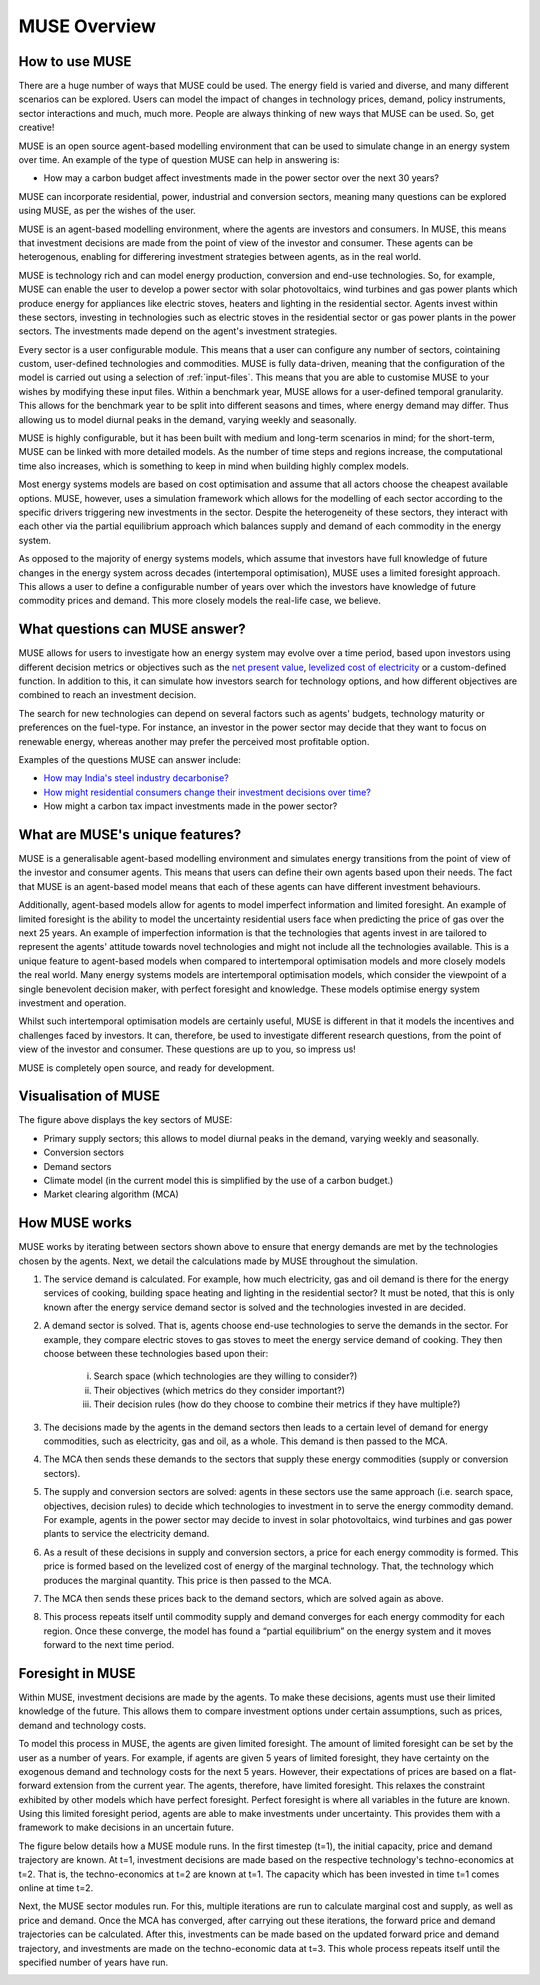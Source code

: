 MUSE Overview
=============

How to use MUSE
---------------

There are a huge number of ways that MUSE could be used. The energy field is varied and diverse, and many different scenarios can be explored. Users can model the impact of changes in technology prices, demand, policy instruments, sector interactions and much, much more. People are always thinking of new ways that MUSE can be used. So, get creative!

.. A simulation model of a geographical region or world can be developed and is made up of the following features:

.. #. **Sectors** such as the power sector, gas production sector and the residential sector.

.. #. **Agents** such as a high-income subsection of the population in the UK or a risk-averse generation company. These agents are responsible for making investments in energy technologies.

.. #. **Technologies** which the agents choose to adopt. Technologies either produce an energy commodity (e.g. electricity), or a service demand (e.g. building space heating).

.. #. **Service demands** are demands that must be serviced such as lighting, heating or steel production.

.. #. **Market clearing algorithm** is the algorithm which determines global commodity prices based upon the balancing of supply and demand from each of the sectors. It must be noted, however, that only the conversion and supply sectors are able to modify prices; the demand sectors are price-takers, and so do not modify prices.

.. #. **Equilibrium prices** are the prices determined by the market clearing algorithm and can determine the investments made by agents in various sectors. This allows for the model to project how the system may develop over a time period. 

.. These features are described in more detail in the rest of this documentation.

.. What is MUSE?
.. -------------

MUSE is an open source agent-based modelling environment that can be used to simulate change in an energy system over time. An example of the type of question MUSE can help in answering is: 

- How may a carbon budget affect investments made in the power sector over the next 30 years? 

MUSE can incorporate residential, power, industrial and conversion sectors, meaning many questions can be explored using MUSE, as per the wishes of the user.

MUSE is an agent-based modelling environment, where the agents are investors and consumers. In MUSE, this means that investment decisions are made from the point of view of the investor and consumer. These agents can be heterogenous, enabling for differering investment strategies between agents, as in the real world.

MUSE is technology rich and can model energy production, conversion and end-use technologies. So, for example, MUSE can enable the user to develop a power sector with solar photovoltaics, wind turbines and gas power plants which produce energy for appliances like electric stoves, heaters and lighting in the residential sector. Agents invest within these sectors, investing in technologies such as electric stoves in the residential sector or gas power plants in the power sectors. The investments made depend on the agent's investment strategies.

Every sector is a user configurable module. This means that a user can configure any number of sectors, cointaining custom, user-defined technologies and commodities. MUSE is fully data-driven, meaning that the configuration of the model is carried out using a selection of :ref:`input-files`. This means that you are able to customise MUSE to your wishes by modifying these input files. Within a benchmark year, MUSE allows for a user-defined temporal granularity. This allows for the benchmark year to be split into different seasons and times, where energy demand may differ. Thus allowing us to model diurnal peaks in the demand, varying weekly and seasonally.


MUSE is highly configurable, but it has been built with medium and long-term scenarios in mind; for the short-term, MUSE can be linked with more detailed models. As the number of time steps and regions increase, the computational time also increases, which is something to keep in mind when building highly complex models. 

.. MUSE differs from the vast majority of energy systems models, which are intertemporal optimisation, by allowing agents to have "limited foresight". This enables these agents to invest under uncertainty of the future, as in the real world. In addition, MUSE is a "partial equilibrium" model, in the sense that it balances supply and demand of each energy commodity in the system.


Most energy systems models are based on cost optimisation and assume that all actors choose the cheapest available options. MUSE, however, uses a simulation framework which allows for the modelling of each sector according to the specific drivers triggering new investments in the sector. Despite the heterogeneity of these sectors, they interact with each other via the partial equilibrium approach which balances supply and demand of each commodity in the energy system. 

As opposed to the majority of energy systems models, which assume that investors have full knowledge of future changes in the energy system across decades (intertemporal optimisation), MUSE uses a limited foresight approach. This allows a user to define a configurable number of years over which the investors have knowledge of future commodity prices and demand. This more closely models the real-life case, we believe.

What questions can MUSE answer?
-------------------------------

MUSE allows for users to investigate how an energy system may evolve over a time period, based upon investors using different decision metrics or objectives such as the `net present value <https://en.wikipedia.org/wiki/Net_present_value>`_, `levelized cost of electricity <https://en.wikipedia.org/wiki/Levelized_cost_of_energy>`_ or a custom-defined function. In addition to this, it can simulate how investors search for technology options, and how different objectives are combined to reach an investment decision. 

The search for new technologies can depend on several factors such as agents' budgets, technology maturity or preferences on the fuel-type. For instance, an investor in the power sector may decide that they want to focus on renewable energy, whereas another may prefer the perceived most profitable option.

Examples of the questions MUSE can answer include:

- `How may India's steel industry decarbonise? <https://www.sciencedirect.com/science/article/pii/S0306261920308072>`_

- `How might residential consumers change their investment decisions over time? <https://www.sciencedirect.com/science/article/pii/S036054421930177X>`_

- How might a carbon tax impact investments made in the power sector?

.. Of course, these are just three examples and the questions that can be answered in the energy field are diverse and varied. 


What are MUSE's unique features?
--------------------------------

MUSE is a generalisable agent-based modelling environment and simulates energy transitions from the point of view of the investor and consumer agents. This means that users can define their own agents based upon their needs. The fact that MUSE is an agent-based model means that each of these agents can have different investment behaviours. 

Additionally, agent-based models allow for agents to model imperfect information and limited foresight. An example of limited foresight is the ability to model the uncertainty residential users face when predicting the price of gas over the next 25 years. An example of imperfection information is that the technologies that agents invest in are tailored to represent the agents' attitude towards novel technologies and might not include all the technologies available. This is a unique feature to agent-based models when compared to intertemporal optimisation models and more closely models the real world. Many energy systems models are intertemporal optimisation models, which consider the viewpoint of a single benevolent decision maker, with perfect foresight and knowledge. These models optimise energy system investment and operation.

Whilst such intertemporal optimisation models are certainly useful, MUSE is different in that it models the incentives and challenges faced by investors. It can, therefore, be used to investigate different research questions, from the point of view of the investor and consumer. These questions are up to you, so impress us!

MUSE is completely open source, and ready for development.

Visualisation of MUSE 
---------------------

.. image:: figures/MUSE-diagram-carbon-budget-colour.png
    :width: 550px
    :align: center
    :alt: MUSE overview figure.

The figure above displays the key sectors of MUSE:

- Primary supply sectors; this allows to model diurnal peaks in the demand, varying weekly and seasonally.

- Conversion sectors

- Demand sectors

- Climate model (in the current model this is simplified by the use of a carbon budget.)

- Market clearing algorithm (MCA)

How MUSE works
--------------

MUSE works by iterating between sectors shown above to ensure that energy demands are met by the technologies chosen by the agents. Next, we detail the calculations made by MUSE throughout the simulation.

#. The service demand is calculated. For example, how much electricity, gas and oil demand is there for the energy services of cooking, building space heating and lighting in the residential sector? It must be noted, that this is only known after the energy service demand sector is solved and the technologies invested in are decided.

#. A demand sector is solved. That is, agents choose end-use technologies to serve the demands in the sector. For example, they compare electric stoves to gas stoves to meet the energy service demand of cooking. They then choose between these technologies based upon their:

    i. Search space (which technologies are they willing to consider?)

    ii. Their objectives (which metrics do they consider important?)

    iii. Their decision rules (how do they choose to combine their metrics if they have multiple?)

#. The decisions made by the agents in the demand sectors then leads to a certain level of demand for energy commodities, such as electricity, gas and oil, as a whole. This demand is then passed to the MCA.

#. The MCA then sends these demands to the sectors that supply these energy commodities (supply or conversion sectors).

#. The supply and conversion sectors are solved: agents in these sectors use the same approach (i.e. search space, objectives, decision rules) to decide which technologies to investment in to serve the energy commodity demand. For example, agents in the power sector may decide to invest in solar photovoltaics, wind turbines and gas power plants to service the electricity demand.

#. As a result of these decisions in supply and conversion sectors, a price for each energy commodity is formed. This price is formed based on the levelized cost of energy of the marginal technology. That, the technology which produces the marginal quantity. This price is then passed to the MCA.

#. The MCA then sends these prices back to the demand sectors, which are solved again as above.

#. This process repeats itself until commodity supply and demand converges for each energy commodity for each region. Once these converge, the model has found a “partial equilibrium” on the energy system and it moves forward to the next time period.

Foresight in MUSE
-----------------

Within MUSE, investment decisions are made by the agents. To make these decisions, agents must use their limited knowledge of the future. This allows them to compare investment options under certain assumptions, such as prices, demand and technology costs. 

To model this process in MUSE, the agents are given limited foresight. The amount of limited foresight can be set by the user as a number of years. For example, if agents are given 5 years of limited foresight, they have certainty on the exogenous demand and technology costs for the next 5 years. However, their expectations of prices are based on a flat-forward extension from the current year. The agents, therefore, have limited foresight. This relaxes the constraint exhibited by other models which have perfect foresight. Perfect foresight is where all variables in the future are known. Using this limited foresight period, agents are able to make investments under uncertainty. This provides them with a framework to make decisions in an uncertain future.

The figure below details how a MUSE module runs. In the first timestep (t=1), the initial capacity, price and demand trajectory are known. At t=1, investment decisions are made based on the respective technology's techno-economics at t=2. That is, the techno-economics at t=2 are known at t=1. The capacity which has been invested in time t=1 comes online at time t=2.

Next, the MUSE sector modules run. For this, multiple iterations are run to calculate marginal cost and supply, as well as price and demand. Once the MCA has converged, after carrying out these iterations, the forward price and demand trajectories can be calculated. After this, investments can be made based on the updated forward price and demand trajectory, and investments are made on the techno-economic data at t=3. This whole process repeats itself until the specified number of years have run.

.. image:: figures/time-horizon.pdf
    :width: 97%
    :align: center
    :alt: MUSE foresight.